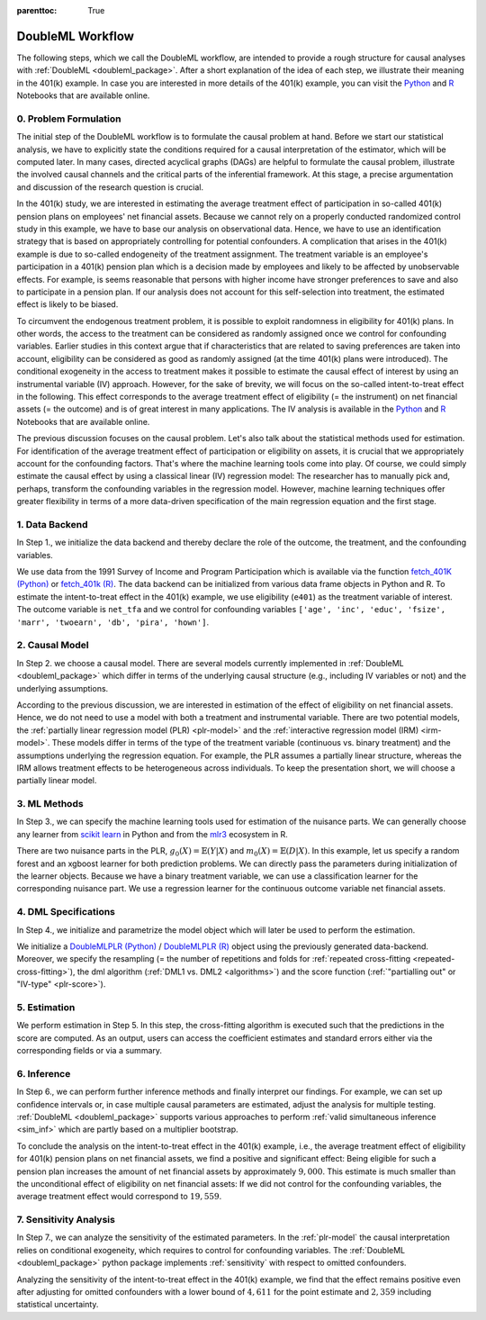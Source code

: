 :parenttoc: True

.. _workflow:

DoubleML Workflow
=================

..
   TODO: Format: Highlight of General vs. Example-Specific Part
   TODO: Check & polish formulations
   TODO: Run and polish format in code blocks

The following steps, which we call the DoubleML workflow, are intended to provide a rough structure for causal analyses
with :ref:`DoubleML <doubleml_package>`. After a short explanation of the idea of each step, we illustrate their meaning in the 401(k)
example. In case you are interested in more details of the 401(k) example, you can visit the 
`Python <https://docs.doubleml.org/stable/examples/py_double_ml_pension.html>`_ and `R <https://docs.doubleml.org/stable/examples/R_double_ml_pension.html>`_
Notebooks that are available online.


0. Problem Formulation
----------------------

The initial step of the DoubleML workflow is to formulate the causal problem at hand. Before we start our statistical
analysis, we have to explicitly state the conditions required for a causal interpretation of the estimator, which will
be computed later. In many cases, directed acyclical graphs (DAGs) are helpful to formulate the causal problem,
illustrate the involved causal channels and the critical parts of the inferential framework. At this stage, a precise
argumentation and discussion of the research question is crucial.

..
   TODO: Set up and insert a DAG for the 401(k) Example: IV-based argumentation (eligibility - participation - outcome)

.. image:: causal_graph.svg
  :width: 800
  :alt: DAG for the 401(k) Example
  :align: center

In the 401(k) study, we are interested in estimating the average treatment effect of participation in so-called 401(k) pension
plans on employees' net financial assets. Because we cannot rely on a properly conducted randomized control study in this
example, we have to base our analysis on observational data. Hence, we have to use an identification strategy that is based
on appropriately controlling for potential confounders.
A complication that arises in the 401(k) example is due to so-called endogeneity of the treatment assignment. The treatment
variable is an employee's participation in a 401(k) pension plan which is a decision made by employees and likely
to be affected by unobservable effects. For example, is seems reasonable that persons with higher income have stronger
preferences to save and also to participate in a pension plan. If our analysis does not account for this self-selection into
treatment, the estimated effect is likely to be biased.

To circumvent the endogenous treatment problem, it is possible to exploit randomness in eligibility for 401(k) plans.
In other words, the access to the treatment can be considered as randomly assigned once we control for confounding variables.
Earlier studies in this context argue that if characteristics that are related to saving preferences are taken into account,
eligibility can be considered as good as randomly assigned (at the time 401(k) plans were introduced).
The conditional exogeneity in the access to treatment makes it possible to estimate the causal effect of interest by using
an instrumental variable (IV) approach. However, for the sake of brevity, we will focus on the so-called intent-to-treat effect in the following.
This effect corresponds to the average treatment effect of eligibility (= the instrument) on net financial assets (= the outcome) and
is of great interest in many applications. The IV analysis is available in the `Python <https://docs.doubleml.org/stable/examples/py_double_ml_pension.html>`_
and `R <https://docs.doubleml.org/stable/examples/R_double_ml_pension.html>`_ Notebooks that are available online.

The previous discussion focuses on the causal problem. Let's also talk about the statistical methods used for estimation.
For identification of the average treatment effect of participation or eligibility on assets, it is crucial that we appropriately
account for the confounding factors. That's where the machine learning tools come into play. Of course, we could simply estimate
the causal effect by using a classical linear (IV) regression model: The researcher has to manually pick and, perhaps,
transform the confounding variables in the regression model.
However, machine learning techniques offer greater flexibility in terms of a more data-driven specification
of the main regression equation and the first stage.

1. Data Backend
---------------

In Step 1., we initialize the data backend and thereby declare the role of the outcome, the treatment, and the confounding variables.

We use data from the 1991 Survey of Income and Program Participation which is available via the function 
`fetch_401K (Python) <https://docs.doubleml.org/stable/api/generated/doubleml.datasets.fetch_401K.html>`_
or `fetch_401k (R) <https://docs.doubleml.org/r/stable/reference/fetch_401k.html>`_.
The data backend can be initialized from various data frame objects in Python and R. To estimate the intent-to-treat effect in the
401(k) example, we use eligibility (``e401``) as the treatment variable of interest. The outcome variable is ``net_tfa`` and we
control for confounding variables ``['age', 'inc', 'educ', 'fsize', 'marr', 'twoearn', 'db', 'pira', 'hown']``.

.. tab-set::

    .. tab-item:: Python
        :sync: py

        .. ipython:: python

            from doubleml import DoubleMLData
            from doubleml.datasets import fetch_401K
            data = fetch_401K(return_type='DataFrame')
            # Construct DoubleMLData object
            dml_data = DoubleMLData(data, y_col='net_tfa', d_cols='e401',
                                    x_cols=['age', 'inc', 'educ', 'fsize', 'marr',
                                            'twoearn', 'db', 'pira', 'hown'])

    .. tab-item:: R
        :sync: r

        .. jupyter-execute::

            library(DoubleML)
            data = fetch_401k(return_type='data.table')
            # Construct DoubleMLData object from data.table
            dml_data = DoubleMLData$new(data, y_col='net_tfa', d_cols='e401',
                                    x_cols=c('age', 'inc', 'educ', 'fsize',
                                            'marr', 'twoearn', 'db', 'pira',
                                            'hown'))

            data_frame = fetch_401k(return_type='data.frame')
            # Construct DoubleMLData object from data.frame
            dml_data_df = double_ml_data_from_data_frame(data_frame,
                                                        y_col='net_tfa',
                                                        d_cols='e401',
                                                        x_cols=c('age', 'inc',
                                                                'educ', 'fsize',
                                                                'marr', 'twoearn',
                                                                'db', 'pira',
                                                                'hown'))

2. Causal Model
---------------

In Step 2. we choose a causal model. There are several models currently implemented in :ref:`DoubleML <doubleml_package>` which
differ in terms of the underlying causal structure (e.g., including IV variables or not) and the underlying assumptions.

..
   [TODO]: Include Figure with causal models

.. image:: doubleml_models.svg
  :width: 800
  :alt: DoubleML Models
  :align: center

According to the previous discussion, we are interested in estimation of the effect of eligibility on net financial assets.
Hence, we do not need to use a model with both a treatment and instrumental variable. There are two potential models,
the :ref:`partially linear regression model (PLR) <plr-model>` and the :ref:`interactive regression model (IRM) <irm-model>`. These models differ
in terms of the type of the treatment variable (continuous vs. binary treatment) and the assumptions underlying the regression
equation. For example, the PLR assumes a partially linear structure, whereas the IRM allows treatment effects to be heterogeneous across
individuals. To keep the presentation short, we will choose a partially linear model.

..
   In Step 2. we can precisely discuss the identification strategy using a DAG.
   [TODO]: prepare DAG Figure and include together with caption

3. ML Methods
-------------

In Step 3., we can specify the machine learning tools used for estimation of the nuisance parts.
We can generally choose any learner from `scikit learn <https://scikit-learn.org>`_ in Python and from the `mlr3 <https://mlr3.mlr-org.com>`_ ecosystem in R.

There are two nuisance parts in the PLR, :math:`g_0(X)=\mathbb{E}(Y|X)` and  :math:`m_0(X)=\mathbb{E}(D|X)`.
In this example, let us specify a random forest and an xgboost learner for both prediction problems.
We can directly pass the parameters during initialization of the learner objects.
Because we have a binary treatment variable, we can use a classification learner for the corresponding nuisance part.
We use a regression learner for the continuous outcome variable net financial assets.

.. tab-set::

    .. tab-item:: Python
        :sync: py

        .. ipython:: python
            :okwarning:

            # Random forest learners
            from sklearn.ensemble import RandomForestClassifier, RandomForestRegressor
            ml_l_rf = RandomForestRegressor(n_estimators = 500, max_depth = 7,
                                            max_features = 3, min_samples_leaf = 3)
            ml_m_rf = RandomForestClassifier(n_estimators = 500, max_depth = 5,
                                            max_features = 4, min_samples_leaf = 7)

            # Xgboost learners
            from xgboost import XGBClassifier, XGBRegressor
            ml_l_xgb = XGBRegressor(objective = "reg:squarederror", eta = 0.1,
                                    n_estimators =35)
            ml_m_xgb = XGBClassifier(use_label_encoder = False ,
                                    objective = "binary:logistic",
                                    eval_metric = "logloss",
                                    eta = 0.1, n_estimators = 34)

    .. tab-item:: R
        :sync: r

        .. jupyter-execute::

            library(mlr3)
            library(mlr3learners)
            # Random forest learners
            ml_l_rf = lrn("regr.ranger", max.depth = 7,
                        mtry = 3, min.node.size =3)
            ml_m_rf = lrn("classif.ranger", max.depth = 5,
                        mtry = 4, min.node.size = 7)

            # Xgboost learners
            ml_l_xgb = lrn("regr.xgboost", objective = "reg:squarederror",
                            eta = 0.1, nrounds = 35)
            ml_m_xgb = lrn("classif.xgboost", objective = "binary:logistic",
                            eval_metric = "logloss",
                            eta = 0.1, nrounds = 34)

4. DML Specifications
---------------------

In Step 4., we initialize and parametrize the model object which will later be used to perform the estimation.

We initialize a `DoubleMLPLR (Python) <https://docs.doubleml.org/stable/api/generated/doubleml.DoubleMLPLR.html>`_ /
`DoubleMLPLR (R) <https://docs.doubleml.org/r/stable/reference/DoubleMLPLR.html>`_
object using the previously generated data-backend. Moreover, we specify the resampling
(= the number of repetitions and folds for :ref:`repeated cross-fitting <repeated-cross-fitting>`),
the dml algorithm (:ref:`DML1 vs. DML2 <algorithms>`) and the score function (:ref:`"partialling out" or
"IV-type" <plr-score>`).

.. tab-set::

    .. tab-item:: Python
        :sync: py

        .. ipython:: python

            from doubleml import DoubleMLPLR
            np.random.seed(123)
            # Default values
            dml_plr_tree = DoubleMLPLR(dml_data,
                                        ml_l = ml_l_rf,
                                        ml_m = ml_m_rf)

            np.random.seed(123)
            # Parametrized by user
            dml_plr_tree = DoubleMLPLR(dml_data,
                                        ml_l = ml_l_rf,
                                        ml_m = ml_m_rf,
                                        n_folds = 3,
                                        n_rep = 1,
                                        score = 'partialling out')

    .. tab-item:: R
        :sync: r

        .. jupyter-execute::

            set.seed(123)
            # Default values
            dml_plr_forest = DoubleMLPLR$new(dml_data,
                                            ml_l = ml_l_rf,
                                            ml_m = ml_m_rf)

            set.seed(123)
            # Parametrized by user
            dml_plr_forest = DoubleMLPLR$new(dml_data,
                                            ml_l = ml_l_rf,
                                            ml_m = ml_m_rf,
                                            n_folds = 3,
                                            score = 'partialling out',
                                            dml_procedure = 'dml2')

5. Estimation
-------------

We perform estimation in Step 5. In this step, the cross-fitting algorithm is executed such that the predictions
in the score are computed. As an output, users can access the coefficient estimates and standard errors either via the
corresponding fields or via a summary.

.. tab-set::

    .. tab-item:: Python
        :sync: py

        .. ipython:: python

            # Estimation
            dml_plr_tree.fit()

            # Coefficient estimate
            dml_plr_tree.coef

            # Standard error
            dml_plr_tree.se

            # Summary
            dml_plr_tree.summary

    .. tab-item:: R
        :sync: r

        .. jupyter-execute::

            # Estimation
            dml_plr_forest$fit()

            # Coefficient estimate
            dml_plr_forest$coef

            # Standard error
            dml_plr_forest$se

            # Summary
            dml_plr_forest$summary()

6. Inference
------------

In Step 6., we can perform further inference methods and finally interpret our findings. For example, we can set up confidence intervals
or, in case multiple causal parameters are estimated, adjust the analysis for multiple testing. :ref:`DoubleML <doubleml_package>`
supports various approaches to perform :ref:`valid simultaneous inference <sim_inf>`
which are partly based on a multiplier bootstrap.

To conclude the analysis on the intent-to-treat effect in the 401(k) example, i.e., the average treatment effect of eligibility for 401(k) pension plans
on net financial assets, we find a positive and significant effect: Being eligible for such a pension plan increases the amount of net financial assets by
approximately :math:`$9,000`. This estimate is much smaller than the unconditional effect of eligibility on net financial assets:
If we did not control for the confounding variables, the average treatment effect would correspond to :math:`$19,559`.

.. tab-set::

    .. tab-item:: Python
        :sync: py

        .. ipython:: python

            # Summary
            dml_plr_tree.summary

            # Confidence intervals
            dml_plr_tree.confint()

            # Multiplier bootstrap (relevant in case with multiple treatment variables)
            dml_plr_tree.bootstrap()

            # Simultaneous confidence bands
            dml_plr_tree.confint(joint = True)

    .. tab-item:: R
        :sync: r

        .. jupyter-execute::

            # Summary
            dml_plr_forest$summary()

            # Confidence intervals
            dml_plr_forest$confint()

            # Multiplier bootstrap (relevant in case with multiple treatment variables)
            dml_plr_forest$bootstrap()

            # Simultaneous confidence bands
            dml_plr_forest$confint(joint = TRUE)


7. Sensitivity Analysis
------------------------

In Step 7., we can analyze the sensitivity of the estimated parameters. In the :ref:`plr-model` the causal interpretation
relies on conditional exogeneity, which requires to control for confounding variables. The :ref:`DoubleML <doubleml_package>` python package
implements :ref:`sensitivity` with respect to omitted confounders. 

Analyzing the sensitivity of the intent-to-treat effect in the 401(k) example, we find that the effect remains positive even after adjusting for
omitted confounders with a lower bound of :math:`$4,611` for the point estimate and :math:`$2,359` including statistical uncertainty.

.. tab-set::

    .. tab-item:: Python
        :sync: py

        .. ipython:: python

            # Sensitivity analysis
            dml_plr_tree.sensitivity_analysis(cf_y=0.04, cf_d=0.03)

            # Sensitivity summary
            print(dml_plr_tree.sensitivity_summary)
